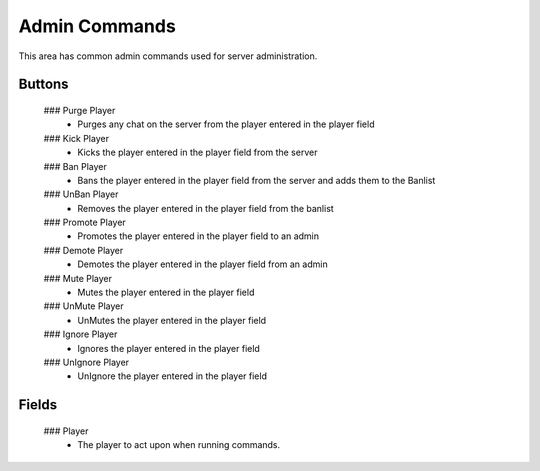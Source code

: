 Admin Commands
================

 .. image:: https://raw.githubusercontent.com/ComputerComa/Facotorio-rcon-gui/main/docs/src/img/Admin_Commands.png

This area has common admin commands used for server administration.

Buttons
-------

    ### Purge Player
        - Purges any chat on the server from the player entered in the player field
    
    ### Kick Player
        - Kicks the player entered in the player field from the server
    ### Ban Player
        - Bans the player entered in the player field from the server and adds them to the Banlist
    ### UnBan Player
        - Removes the player entered in the player field from the banlist
    ### Promote Player
        - Promotes the player entered in the player field to an admin
    ### Demote Player
        - Demotes the player entered in the player field from an admin
    ### Mute Player
        - Mutes the player entered in the player field
    ### UnMute Player
        - UnMutes the player entered in the player field
    ### Ignore Player
        - Ignores the player entered in the player field
    ### UnIgnore Player
        - UnIgnore the player entered in the player field


Fields
------

    ### Player
        - The player to act upon when running commands.